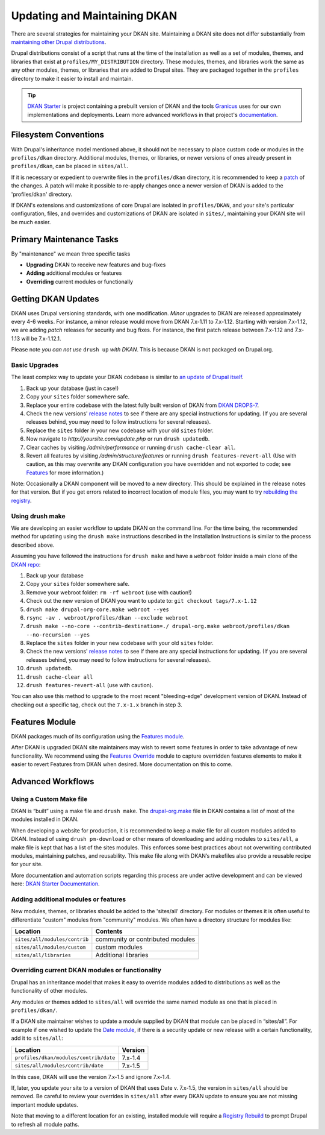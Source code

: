 Updating and Maintaining DKAN
=============================

There are several strategies for maintaining your DKAN site. Maintaining
a DKAN site does not differ substantially from `maintaining other Drupal
distributions <https://www.drupal.org/documentation/build/distributions>`__.

Drupal distributions consist of a script that runs at the time of the
installation as well as a set of modules, themes, and libraries that
exist at ``profiles/MY_DISTRIBUTION`` directory. These modules, themes,
and libraries work the same as any other modules, themes, or libraries
that are added to Drupal sites. They are packaged together in the
``profiles`` directory to make it easier to install and maintain.

.. tip:: `DKAN Starter <https://github.com/NuCivic/dkan-starter>`_ is project
  containing a prebuilt version of DKAN and the tools `Granicus
  <https://www.granicus.com/>`_ uses for our own implementations and
  deployments. Learn more advanced workflows in that project's
  `documentation <https://dkan-starter.readthedocs.io>`_.


Filesystem Conventions
----------------------

With Drupal's inheritance model mentioned above, it should not be
necessary to place custom code or modules in the ``profiles/dkan``
directory. Additional modules, themes, or libraries, or newer versions
of ones already present in ``profiles/dkan``, can be placed in
``sites/all``.

If it is necessary or expedient to overwrite files in the
``profiles/dkan`` directory, it is recommended to keep a
`patch <https://ariejan.net/2009/10/26/how-to-create-and-apply-a-patch-with-git/>`__
of the changes. A patch will make it possible to re-apply changes once a
newer version of DKAN is added to the 'profiles/dkan' directory.

If DKAN's extensions and customizations of core Drupal are isolated in
``profiles/DKAN``, and your site's particular configuration, files, and
overrides and customizations of DKAN are isolated in ``sites/``,
maintaining your DKAN site will be much easier.

Primary Maintenance Tasks
-------------------------

By "maintenance" we mean three specific tasks

-  **Upgrading** DKAN to receive new features and bug-fixes
-  **Adding** additional modules or features
-  **Overriding** current modules or functionally

Getting DKAN Updates
--------------------

DKAN uses Drupal versioning standards, with one modification. *Minor*
upgrades to DKAN are released approximately every 4-6 weeks. For
instance, a minor release would move from DKAN 7.x-1.11 to 7.x-1.12.
Starting with version 7.x-1.12, we are adding *patch* releases for
security and bug fixes. For instance, the first patch release between
7.x-1.12 and 7.x-1.13 will be 7.x-1.12.1.

Please note *you can not use* ``drush up`` *with DKAN*. This is because
DKAN is not packaged on Drupal.org.

Basic Upgrades
~~~~~~~~~~~~~~

The least complex way to update your DKAN codebase is similar to `an
update of Drupal itself <https://www.drupal.org/node/1494290>`__.

1. Back up your database (just in case!)
2. Copy your ``sites`` folder somewhere safe.
3. Replace your entire codebase with the latest fully built version of
   DKAN from `DKAN DROPS-7 <https://github.com/NuCivic/dkan-drops-7>`__.
4. Check the new versions' `release
   notes <https://github.com/NuCivic/dkan/releases>`__ to see if there
   are any special instructions for updating. (If you are several
   releases behind, you may need to follow instructions for several
   releases).
5. Replace the ``sites`` folder in your new codebase with your old
   ``sites`` folder.
6. Now navigate to *http://yoursite.com/update.php* or run
   ``drush updatedb``.
7. Clear caches by visiting */admin/performance* or running
   ``drush cache-clear all``.
8. Revert all features by visiting */admin/structure/features* or
   running ``drush features-revert-all`` (Use with caution, as this may
   overwrite any DKAN configuration you have overridden and not exported
   to code; see `Features <https://www.drupal.org/project/features>`__
   for more information.)

Note: Occasionally a DKAN component will be moved to a new directory.
This should be explained in the release notes for that version. But if
you get errors related to incorrect location of module files, you may
want to try `rebuilding the
registry <https://www.drupal.org/project/registry_rebuild>`__.

Using drush make
~~~~~~~~~~~~~~~~

We are developing an easier workflow to update DKAN on the command line.
For the time being, the recommended method for updating using the
``drush make`` instructions described in the Installation Instructions
is similar to the process described above.

Assuming you have followed the instructions for ``drush make`` and have
a ``webroot`` folder inside a main clone of the `DKAN
repo <https://github.com/NuCivic/dkan>`__:

1.  Back up your database
2.  Copy your ``sites`` folder somewhere safe.
3.  Remove your webroot folder: ``rm -rf webroot`` (use with caution!)
4.  Check out the new version of DKAN you want to update to:
    ``git checkout tags/7.x-1.12``
5.  ``drush make drupal-org-core.make webroot --yes``
6.  ``rsync -av . webroot/profiles/dkan --exclude webroot``
7.  ``drush make --no-core --contrib-destination=./ drupal-org.make webroot/profiles/dkan --no-recursion --yes``
8.  Replace the ``sites`` folder in your new codebase with your old
    ``sites`` folder.
9.  Check the new versions' `release
    notes <https://github.com/NuCivic/dkan/releases>`__ to see if there
    are any special instructions for updating. (If you are several
    releases behind, you may need to follow instructions for several
    releases).
10. ``drush updatedb``.
11. ``drush cache-clear all``
12. ``drush features-revert-all`` (use with caution).

You can also use this method to upgrade to the most recent
"bleeding-edge" development version of DKAN. Instead of checking out a
specific tag, check out the ``7.x-1.x`` branch in step 3.

Features Module
---------------

DKAN packages much of its configuration using the `Features
module <https://www.drupal.org/project/features>`__.

After DKAN is upgraded DKAN site maintainers may wish to revert some
features in order to take advantage of new functionality. We recommend
using the `Features
Override <https://www.drupal.org/project/features_override>`__ module to
capture overridden features elements to make it easier to revert
Features from DKAN when desired. More documentation on this to come.

Advanced Workflows
------------------

Using a Custom Make file
~~~~~~~~~~~~~~~~~~~~~~~~

DKAN is “built” using a make file and ``drush make``. The
`drupal-org.make <https://github.com/NuCivic/dkan/blob/7.x-1.x/drupal-org.make>`_
file in DKAN contains a list of most of the modules installed in DKAN.

When developing a website for production, it is recommended to keep a
make file for all custom modules added to DKAN. Instead of using
``drush pm-download`` or other means of downloading and adding modules
to ``sites/all``, a make file is kept that has a list of the sites
modules. This enforces some best practices about not overwriting
contributed modules, maintaining patches, and reusability. This make
file along with DKAN’s makefiles also provide a reusable recipe for your
site.

More documentation and automation scripts regarding this process are
under active development and can be viewed here: `DKAN Starter Documentation <http://dkan-starter.readthedocs.io/>`_.

Adding additional modules or features
~~~~~~~~~~~~~~~~~~~~~~~~~~~~~~~~~~~~~

New modules, themes, or libraries should be added to the 'sites/all'
directory. For modules or themes it is often useful to differentiate
"custom" modules from "community" modules. We often have a directory
structure for modules like:

.. csv-table::
   :header: "Location", "Contents"

   "``sites/all/modules/contrib``", "community or contributed modules"
   "``sites/all/modules/custom``", "custom modules"
   "``sites/all/libraries``", "Additional libraries"

Overriding current DKAN modules or functionality
~~~~~~~~~~~~~~~~~~~~~~~~~~~~~~~~~~~~~~~~~~~~~~~~

Drupal has an inheritance model that makes it easy to override modules
added to distributions as well as the functionality of other modules.

Any modules or themes added to ``sites/all`` will override the same
named module as one that is placed in ``profiles/dkan/``.

If a DKAN site maintainer wishes to update a module supplied by DKAN
that module can be placed in “sites/all”. For example if one wished to
update the `Date module <https://www.drupal.org/project/date>`__, if
there is a security update or new release with a certain functionality,
add it to ``sites/all``:

.. csv-table::
   :header: "Location", "Version"

   "``profiles/dkan/modules/contrib/date``", "7.x-1.4"
   "``sites/all/modules/contrib/date``", "7.x-1.5"

In this case, DKAN will use the version 7.x-1.5 and ignore 7.x-1.4.

If, later, you update your site to a version of DKAN that uses Date v.
7.x-1.5, the version in ``sites/all`` should be removed. Be careful to
review your overrides in ``sites/all`` after every DKAN update to ensure
you are not missing important module updates.

Note that moving to a different location for an existing, installed
module will require a `Registry
Rebuild <https://www.drupal.org/project/registry_rebuild>`__ to prompt
Drupal to refresh all module paths.
